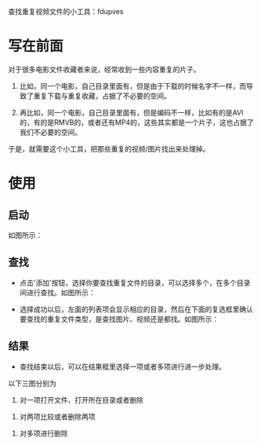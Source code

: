 查找重复视频文件的小工具：fdupves

* 写在前面

对于很多电影文件收藏者来说，经常收到一些内容重复的片子。

 1. 比如，同一个电影，自己目录里面有，但是由于下载的时候名字不一样，而导致了重复下载与重复收藏，占据了不必要的空间。

 2. 再比如，同一个电影，自己目录里面有，但是编码不一样，比如有的是AVI的，有的是RMVB的，或者还有MP4的，这些其实都是一个片子，这也占据了我们不必要的空间。

于是，就需要这个小工具，把那些重复的视频/图片找出来处理掉。

* 使用
  
** 启动

如图所示：
[[./images/fdupves-Klara.0.1-startup.png]]

** 查找

 - 点击'添加'按钮，选择你要查找重复文件的目录，可以选择多个，在多个目录间进行查找。如图所示：
 [[./images/fdupves-Klara.0.1-add.png]]

 - 选择成功以后，左面的列表项会显示相应的目录，然后在下面的复选框里确认要查找的重复文件类型，是查找图片、视频还是都找。如图所示：
 [[./images/fdupves-Klara.0.1-find.png]]

** 结果
 
- 查找结束以后，可以在结果框里选择一项或者多项进行进一步处理。
以下三图分别为

 1. 对一项打开文件、打开所在目录或者删除
 [[./images/fdupves-Klara.0.1-1rightclick.png]]
 2. 对两项比较或者删除两项
 [[./images/fdupves-Klara.0.1-2rightclick.png]]
 3. 对多项进行删除
 [[./images/fdupves-Klara.0.1-mrightclick.png]]

